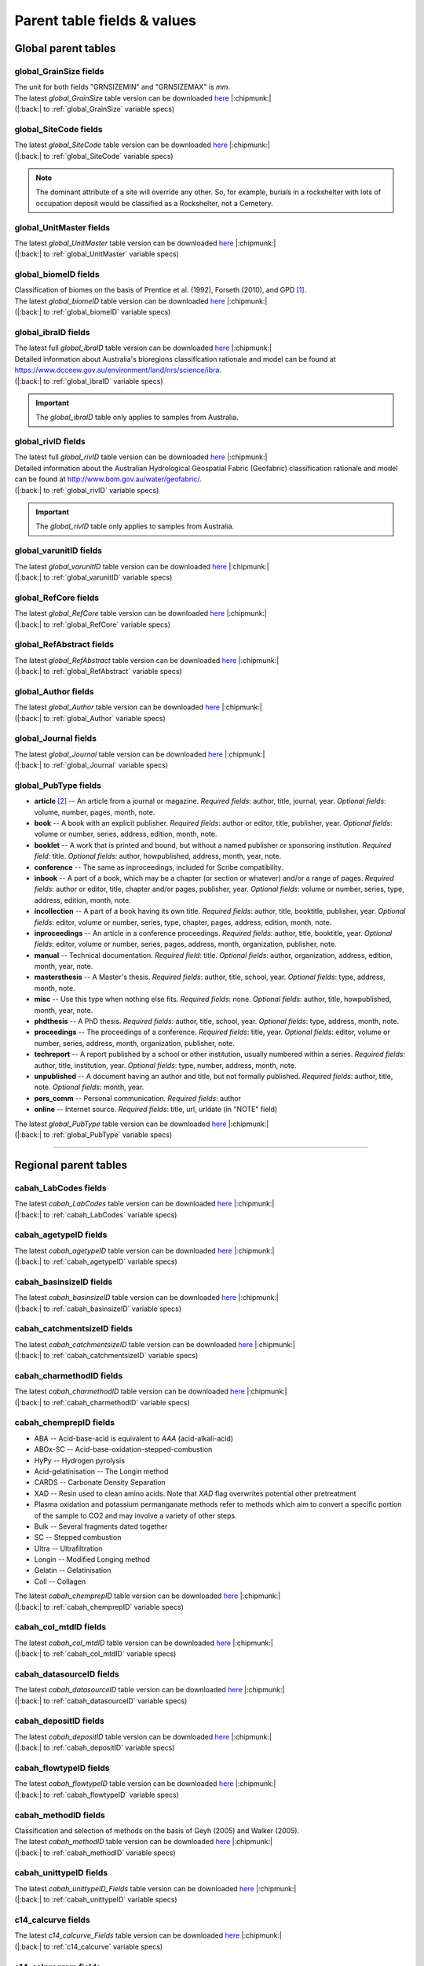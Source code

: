 ============================
Parent table fields & values
============================

..  _global_parent_tables:

Global parent tables
--------------------

..  _global_GrainSize_Fields:

global_GrainSize fields
~~~~~~~~~~~~~~~~~~~~~~~

.. csv-table::
   :file: ./csv_tables/global_GrainSize_FIELDS.csv
   :header-rows: 1

| The unit for both fields "GRNSIZEMIN" and "GRNSIZEMAX" is *mm*.
| The latest *global_GrainSize* table version can be downloaded `here <https://github.com/octopus-db/documentation/tree/main/docs/source/storage/_global_GrainSize__202305230906.csv>`_ |:chipmunk:|
| (|:back:| to :ref:`global_GrainSize` variable specs)

..  _global_SiteCode_Fields:

global_SiteCode fields
~~~~~~~~~~~~~~~~~~~~~~

.. csv-table::
   :file: ./csv_tables/global_SiteCode_FIELDS.csv
   :header-rows: 1

| The latest *global_SiteCode* table version can be downloaded `here <https://github.com/octopus-db/documentation/tree/main/docs/source/storage/_global_SiteCode__202311211335.csv>`_ |:chipmunk:|
| (|:back:| to :ref:`global_SiteCode` variable specs)

.. note::

   The dominant attribute of a site will override any other. So, for example, burials in a rockshelter with lots of occupation deposit would be classified as a Rockshelter, not a Cemetery.

..  _global_biomeID_Fields:

global_UnitMaster fields
~~~~~~~~~~~~~~~~~~~~~~~~

.. csv-table::
   :file: ./csv_tables/global_UnitMaster_FIELDS_trunc.csv
   :header-rows: 1

| The latest *global_UnitMaster* table version can be downloaded `here <https://github.com/octopus-db/documentation/tree/main/docs/source/storage/_global_UnitMaster__202311301700.csv>`_ |:chipmunk:|
| (|:back:| to :ref:`global_UnitMaster` variable specs)

..  _global_biomeID_Fields:

global_biomeID fields
~~~~~~~~~~~~~~~~~~~~~

.. csv-table::
   :file: ./csv_tables/global_biomeID_FIELDS.csv
   :header-rows: 1

| Classification of biomes on the basis of Prentice et al. (1992), Forseth (2010), and GPD [#]_.
| The latest *global_biomeID* table version can be downloaded `here <https://github.com/octopus-db/documentation/tree/main/docs/source/storage/_global_biomeID__202311151526.csv>`_ |:chipmunk:|
| (|:back:| to :ref:`global_biomeID` variable specs)

..  _global_ibraID_Fields:

global_ibraID fields
~~~~~~~~~~~~~~~~~~~~

.. csv-table::
   :file: ./csv_tables/global_ibraID_FIELDS_trunc.csv
   :header-rows: 1

| The latest full *global_ibraID* table version can be downloaded `here <https://github.com/octopus-db/documentation/tree/main/docs/source/storage/_global_ibraID__202305221532.csv>`_ |:chipmunk:|
| Detailed information about Australia's bioregions classification rationale and model can be found at `https://www.dcceew.gov.au/environment/land/nrs/science/ibra <https://www.dcceew.gov.au/environment/land/nrs/science/ibra>`_.
| (|:back:| to :ref:`global_ibraID` variable specs)

.. important::

   The *global_ibraID* table only applies to samples from Australia.

..  _global_rivID_Fields:

global_rivID fields
~~~~~~~~~~~~~~~~~~~~

.. csv-table::
   :file: ./csv_tables/global_rivID_FIELDS_trunc.csv
   :header-rows: 1

| The latest full *global_rivID* table version can be downloaded `here <https://github.com/octopus-db/documentation/tree/main/docs/source/storage/_global_rivID__202305221533.csv>`_ |:chipmunk:|
| Detailed information about the Australian Hydrological Geospatial Fabric (Geofabric) classification rationale and model can be found at  `http://www.bom.gov.au/water/geofabric/ <http://www.bom.gov.au/water/geofabric/>`_.
| (|:back:| to :ref:`global_rivID` variable specs)

.. important::

   The *global_rivID* table only applies to samples from Australia.

..  _global_varunitID_Fields:

global_varunitID fields
~~~~~~~~~~~~~~~~~~~~~~~

.. csv-table::
   :file: ./csv_tables/global_varunitID_FIELDS.csv
   :header-rows: 1

| The latest *global_varunitID* table version can be downloaded `here <https://github.com/octopus-db/documentation/tree/main/docs/source/storage/_global_varunitID__202311141556.csv>`_ |:chipmunk:|
| (|:back:| to :ref:`global_varunitID` variable specs)

..  _global_RefCore_Fields:

global_RefCore fields
~~~~~~~~~~~~~~~~~~~~~

| The latest *global_RefCore* table version can be downloaded `here <https://github.com/octopus-db/documentation/tree/main/docs/source/storage/_global_RefCore__202311181512.csv>`_ |:chipmunk:|
| (|:back:| to :ref:`global_RefCore` variable specs)

..  _global_RefAbstract_Fields:

global_RefAbstract fields
~~~~~~~~~~~~~~~~~~~~~~~~~

| The latest *global_RefAbstract* table version can be downloaded `here <https://github.com/octopus-db/documentation/tree/main/docs/source/storage/_global_RefAbstract__202311171636.csv>`_ |:chipmunk:|
| (|:back:| to :ref:`global_RefAbstract` variable specs)

..  _global_Author_Fields:

global_Author fields
~~~~~~~~~~~~~~~~~~~~

.. csv-table::
   :file: ./csv_tables/global_Author_FIELDS_trunc.csv
   :header-rows: 1

| The latest *global_Author* table version can be downloaded `here <https://github.com/octopus-db/documentation/tree/main/docs/source/storage/_global_Author__202311171658>`_ |:chipmunk:|
| (|:back:| to :ref:`global_Author` variable specs)

..  _global_Journal_Fields:

global_Journal fields
~~~~~~~~~~~~~~~~~~~~~

.. csv-table::
   :file: ./csv_tables/global_Journal_FIELDS_trunc.csv
   :header-rows: 1

| The latest *global_Journal* table version can be downloaded `here <https://github.com/octopus-db/documentation/tree/main/docs/source/storage/_global_Journal__202311171501.csv>`_ |:chipmunk:|
| (|:back:| to :ref:`global_Journal` variable specs)

..  _global_PubType_Fields:

global_PubType fields
~~~~~~~~~~~~~~~~~~~~~

.. csv-table::
   :file: ./csv_tables/global_PubType_FIELDS.csv
   :header-rows: 1

* **article** [#]_ -- An article from a journal or magazine. *Required fields*: author, title, journal, year. *Optional fields*: volume, number, pages, month, note.

* **book** -- A book with an explicit publisher. *Required fields*: author or editor, title, publisher, year. *Optional fields*: volume or number, series, address, edition, month, note.

* **booklet** -- A work that is printed and bound, but without a named publisher or sponsoring institution. *Required field*: title. *Optional fields*: author, howpublished, address, month, year, note.

* **conference** -- The same as inproceedings, included for Scribe compatibility.

* **inbook** -- A part of a book, which may be a chapter (or section or whatever) and/or a range of pages. *Required fields*: author or editor, title, chapter and/or pages, publisher, year. *Optional fields*: volume or number, series, type, address, edition, month, note.

* **incollection** -- A part of a book having its own title. *Required fields*: author, title, booktitle, publisher, year. *Optional fields*: editor, volume or number, series, type, chapter, pages, address, edition, month, note.

* **inproceedings** -- An article in a conference proceedings. *Required fields*: author, title, booktitle, year. *Optional fields*: editor, volume or number, series, pages, address, month, organization, publisher, note.

* **manual** -- Technical documentation. *Required field*: title. *Optional fields*: author, organization, address, edition, month, year, note.

* **mastersthesis** -- A Master's thesis. *Required fields*: author, title, school, year. *Optional fields*: type, address, month, note.

* **misc** -- Use this type when nothing else fits. *Required fields*: none. *Optional fields*: author, title, howpublished, month, year, note.

* **phdthesis** -- A PhD thesis. *Required fields*: author, title, school, year. *Optional fields*: type, address, month, note.

* **proceedings** -- The proceedings of a conference. *Required fields*: title, year. *Optional fields*: editor, volume or number, series, address, month, organization, publisher, note.

* **techreport** -- A report published by a school or other institution, usually numbered within a series. *Required fields*: author, title, institution, year. *Optional fields*: type, number, address, month, note.

* **unpublished** -- A document having an author and title, but not formally published. *Required fields*: author, title, note. *Optional fields*: month, year.

* **pers_comm** -- Personal communication. *Required fields*: author

* **online** -- Internet source. *Required fields*: title, url, urldate (in "NOTE" field)

| The latest *global_PubType* table version can be downloaded `here <https://github.com/octopus-db/documentation/tree/main/docs/source/storage/_global_PubType__202305230906.csv>`_ |:chipmunk:|
| (|:back:| to :ref:`global_PubType` variable specs)

----

..  _regional_parent_tables:

Regional parent tables
----------------------

..  _cabah_LabCodes_Fields:

cabah_LabCodes fields
~~~~~~~~~~~~~~~~~~~~~

.. csv-table::
   :file: ./csv_tables/cabah_LabCodes_FIELDS_trunc.csv
   :header-rows: 1

| The latest *cabah_LabCodes* table version can be downloaded `here <https://github.com/octopus-db/documentation/tree/main/docs/source/storage/_cabah_LabCodes__202311161258.csv>`_ |:chipmunk:|
| (|:back:| to :ref:`cabah_LabCodes` variable specs)

..  _cabah_agetypeID_Fields:

cabah_agetypeID fields
~~~~~~~~~~~~~~~~~~~~~~

.. csv-table::
   :file: ./csv_tables/cabah_agetypeID_FIELDS.csv
   :header-rows: 1

| The latest *cabah_agetypeID* table version can be downloaded `here <https://github.com/octopus-db/documentation/tree/main/docs/source/storage/_cabah_agetypeID__202311131736.csv>`_ |:chipmunk:|
| (|:back:| to :ref:`cabah_agetypeID` variable specs)

..  _cabah_basinsizeID_Fields:

cabah_basinsizeID fields
~~~~~~~~~~~~~~~~~~~~~~~~

.. csv-table::
   :file: ./csv_tables/cabah_basinsizeID_FIELDS.csv
   :header-rows: 1

| The latest *cabah_basinsizeID* table version can be downloaded `here <https://github.com/octopus-db/documentation/tree/main/docs/source/storage/_cabah_basinsizeID__202309141320.csv>`_ |:chipmunk:|
| (|:back:| to :ref:`cabah_basinsizeID` variable specs)

..  _cabah_catchmentsizeID_Fields:

cabah_catchmentsizeID fields
~~~~~~~~~~~~~~~~~~~~~~~~~~~~

.. csv-table::
   :file: ./csv_tables/cabah_catchmentsizeID_FIELDS.csv
   :header-rows: 1

| The latest *cabah_catchmentsizeID* table version can be downloaded `here <https://github.com/octopus-db/documentation/tree/main/docs/source/storage/_cabah_catchmentsizeID__202309141321.csv>`_ |:chipmunk:|
| (|:back:| to :ref:`cabah_catchmentsizeID` variable specs)

..  _cabah_charmethodID_Fields:

cabah_charmethodID fields
~~~~~~~~~~~~~~~~~~~~~~~~~

.. csv-table::
   :file: ./csv_tables/cabah_charmethodID_FIELDS.csv
   :header-rows: 1

| The latest *cabah_charmethodID* table version can be downloaded `here <https://github.com/octopus-db/documentation/tree/main/docs/source/storage/_cabah_charmethodID__202309111243.csv>`_ |:chipmunk:|
| (|:back:| to :ref:`cabah_charmethodID` variable specs)

..  _cabah_chemprepID_Fields:

cabah_chemprepID fields
~~~~~~~~~~~~~~~~~~~~~~~

.. csv-table::
   :file: ./csv_tables/cabah_chemprepID_FIELDS.csv
   :header-rows: 1

* ABA -- Acid-base-acid is equivalent to *AAA* (acid-alkali-acid)

* ABOx-SC -- Acid-base-oxidation-stepped-combustion

* HyPy -- Hydrogen pyrolysis

* Acid-gelatinisation -- The Longin method

* CARDS -- Carbonate Density Separation

* XAD -- Resin used to clean amino acids. Note that *XAD* flag overwrites potential other pretreatment

* Plasma oxidation and potassium permanganate methods refer to methods which aim to convert a specific portion of the sample to CO2 and may involve a variety of other steps.

* Bulk -- Several fragments dated together

* SC -- Stepped combustion

* Ultra -- Ultrafiltration

* Longin -- Modified Longing method

* Gelatin -- Gelatinisation

* Coll -- Collagen

| The latest *cabah_chemprepID* table version can be downloaded `here <https://github.com/octopus-db/documentation/tree/main/docs/source/storage/_cabah_chemprepID__202305230904.csv>`_ |:chipmunk:|
| (|:back:| to :ref:`cabah_chemprepID` variable specs)

..  _cabah_col_mtdID_Fields:

cabah_col_mtdID fields
~~~~~~~~~~~~~~~~~~~~~~

.. csv-table::
   :file: ./csv_tables/cabah_col_mtdID_FIELDS.csv
   :header-rows: 1

| The latest *cabah_col_mtdID* table version can be downloaded `here <https://github.com/octopus-db/documentation/tree/main/docs/source/storage/_cabah_col_mtdID__202311151647.csv>`_ |:chipmunk:|
| (|:back:| to :ref:`cabah_col_mtdID` variable specs)

..  _cabah_datasourceID_Fields:

cabah_datasourceID fields
~~~~~~~~~~~~~~~~~~~~~~~~~

.. csv-table::
   :file: ./csv_tables/cabah_datasourceID_FIELDS.csv
   :header-rows: 1

| The latest *cabah_datasourceID* table version can be downloaded `here <https://github.com/octopus-db/documentation/tree/main/docs/source/storage/_cabah_datasourceID__202311211134.csv>`_ |:chipmunk:|
| (|:back:| to :ref:`cabah_datasourceID` variable specs)

..  _cabah_depositID_Fields:

cabah_depositID fields
~~~~~~~~~~~~~~~~~~~~~~

.. csv-table::
   :file: ./csv_tables/cabah_depositID_FIELDS.csv
   :header-rows: 1

| The latest *cabah_depositID* table version can be downloaded `here <https://github.com/octopus-db/documentation/tree/main/docs/source/storage/_cabah_depositID__202311151744.csv>`_ |:chipmunk:|
| (|:back:| to :ref:`cabah_depositID` variable specs)

..  _cabah_flowtypeID_Fields:

cabah_flowtypeID fields
~~~~~~~~~~~~~~~~~~~~~~~

.. csv-table::
   :file: ./csv_tables/cabah_flowtypeID_FIELDS.csv
   :header-rows: 1

| The latest *cabah_flowtypeID* table version can be downloaded `here <https://github.com/octopus-db/documentation/tree/main/docs/source/storage/_cabah_flowtypeID__202309141324.csv>`_ |:chipmunk:|
| (|:back:| to :ref:`cabah_flowtypeID` variable specs)

..  _cabah_methodID_Fields:

cabah_methodID fields
~~~~~~~~~~~~~~~~~~~~~

.. csv-table::
   :file: ./csv_tables/cabah_methodID_FIELDS.csv
   :header-rows: 1

| Classification and selection of methods on the basis of Geyh (2005) and Walker (2005).
| The latest *cabah_methodID* table version can be downloaded `here <https://github.com/octopus-db/documentation/tree/main/docs/source/storage/_cabah_methodID__202311211545.csv>`_ |:chipmunk:|
| (|:back:| to :ref:`cabah_methodID` variable specs)

..  _cabah_unittypeID_Fields:

cabah_unittypeID fields
~~~~~~~~~~~~~~~~~~~~~~~

.. csv-table::
   :file: ./csv_tables/cabah_unittypeID_FIELDS.csv
   :header-rows: 1

| The latest *cabah_unittypeID_Fields* table version can be downloaded `here <https://github.com/octopus-db/documentation/tree/main/docs/source/storage/_cabah_unittypeID__202309261519.csv>`_ |:chipmunk:|
| (|:back:| to :ref:`cabah_unittypeID` variable specs)

..  _c14_calcurve_Fields:

c14_calcurve fields
~~~~~~~~~~~~~~~~~~~

.. csv-table::
   :file: ./csv_tables/c14_calcurve_FIELDS.csv
   :header-rows: 1

| The latest *c14_calcurve_Fields* table version can be downloaded `here <https://github.com/octopus-db/documentation/tree/main/docs/source/storage/_c14_calcurve_202306171029.csv>`_ |:chipmunk:|
| (|:back:| to :ref:`c14_calcurve` variable specs)

..  _c14_calprogram_Fields:

c14_calprogram fields
~~~~~~~~~~~~~~~~~~~~~

.. csv-table::
   :file: ./csv_tables/c14_calprogram_FIELDS_trunc.csv
   :header-rows: 1

| The latest *c14_calprogram_Fields* table version can be downloaded `here <https://github.com/octopus-db/documentation/tree/main/docs/source/storage/_c14_calprogram_202308291201.csv>`_ |:chipmunk:|
| (|:back:| to :ref:`c14_calprogram` variable specs)

----


..  _local_parent_tables:

Local parent tables
-------------------

..  _crn_alstndID_Fields:

crn_alstndID fields
~~~~~~~~~~~~~~~~~~~

======== ====== ================== ====== ==========
ALSTNDID ALSTND ALSTND_PUB         ALCORR ALSTNDRTIO
======== ====== ================== ====== ==========
-9999    NA     NA                 0      
1        ZAL94  AL09               0.9134 1.19E-09
2        ZAL94  AL09-Assumed       0.9134 1.19E-09
3        KNSTD  KN-4-2             1      3.096E-11
4        KNSTD  KN-4-2-Assumed     1      3.096E-11
5        KNSTD  KN01-X-Y           1      
6        KNSTD  KN01-X-Y-Assumed   1      
7        KNSTD  KNSTD              1      
8        KNSTD  KNSTD-Assumed      1      
9        KNSTD  KNSTD10650         1      1.065E-11
10       KNSTD  KNSTD10650-Assumed 1      1.065E-11
11       KNSTD  KNSTD30960         1      3.096E-11
12       KNSTD  KNSTD30960-Assumed 1      3.096E-11
13       KNSTD  NBS                1      
14       KNSTD  NBS-Assumed        1      
15       SMAL11 SMAL11             1.021  7.401E-12
16       SMAL11 SMAL11-Assumed     1.021  7.401E-12
17       KNSTD  Z92-0222           1      4.11E-11
18       KNSTD  Z92-0222-Assumed   1      4.11E-11
19       KNSTD  Z93-0221           1      1.68E-11
20       KNSTD  Z93-0221-Assumed   1      1.68E-11
21       ZAL94  ZAL94              0.9134 5.26E-10
22       ZAL94  ZAL94-Assumed      0.9134 5.26E-10
23       ZAL94N ZAL94N             1      4.9E-10
24       ZAL94N ZAL94N-Assumed     1      4.9E-10
25       ND     ND                 0      
======== ====== ================== ====== ==========

Values for crn_alstndID."ALSTNDCOMT" field as follows ...

* IDs 1, 2	-- ETH-Zurich standard, former Cologne standard, equivalent to ZAL94
* IDs 3, 4	-- ANSTO, equivalent to KNSTD
* IDs 5, 6	-- Cologne, equivalent to KNSTD
* IDs 7, 8	-- Nishiizumi, 2004
* IDs 9, 10	-- LLNL-CAMS, equivalent to KNSTD
* IDs 11, 12	-- LLNL-CAMS, PRIME-Lab, equivalent to KNSTD
* IDs 13, 14 -- ASTER in-house standard
* IDs 15, 16	-- PRIME Lab standard, equivalent to KNSTD
* IDs 17, 18	-- PRIME Lab standard, ANSTO, ANSTO-Assumed, equivalent to KNSTD
* IDs 19, 20	-- ETH-Zurich standard used prior to 1 Apr 2010, Kubik and Christl, 2010
* IDs 21, 22 -- ETH-Zurich standard, equivalent to KNSTD, effective 1 Apr 2010, Kubik and Christl, 2010

| The latest *crn_alstndID* table version can be downloaded `here <https://github.com/octopus-db/documentation/tree/main/docs/source/storage/_crn_alstndID__202305230906.csv>`_ |:chipmunk:|
| (|:back:| to :ref:`crn_alstndID` variable specs)

..  _crn_amsID_Fields:

crn_amsID fields
~~~~~~~~~~~~~~~~

+-------+------------------------+-----------------------------+
| AMSID | AMS                    | AMSORG                      |
+=======+========================+=============================+
| -9999 | NA                     | not applicable              |
+-------+------------------------+-----------------------------+
| 1     | ANSTO                  | Australian Nuclear Science  |
|       |                        | and Technology Organisation |
|       |                        | ANSTO                       |
+-------+------------------------+-----------------------------+
| 2     | ANSTO-Assumed          | Australian Nuclear Science  |
|       |                        | and Technology Organisation |
|       |                        | ANSTO                       |
+-------+------------------------+-----------------------------+
| 3     | ANU                    | Australian National         |
|       |                        | University ANU              |
+-------+------------------------+-----------------------------+
| 4     | ANU-Assumed            | Australian National         |
|       |                        | University ANU              |
+-------+------------------------+-----------------------------+
| 5     | ASTER                  | Centre for Research and     |
|       |                        | Teaching in Environmental   |
|       |                        | Geoscience CEREGE           |
+-------+------------------------+-----------------------------+
| 6     | ASTER-Assumed          | Centre for Research and     |
|       |                        | Teaching in Environmental   |
|       |                        | Geoscience CEREGE           |
+-------+------------------------+-----------------------------+
| 7     | Cologne                | University of Cologne       |
+-------+------------------------+-----------------------------+
| 8     | Cologne-Assumed        | University of Cologne       |
+-------+------------------------+-----------------------------+
| 9     | DREAMS                 | Helmholtz-Zentrum           |
|       |                        | Dresden-Rossendorf HZDR     |
+-------+------------------------+-----------------------------+
| 10    | DREAMS-Assumed         | Helmholtz-Zentrum           |
|       |                        | Dresden-Rossendorf HZDR     |
+-------+------------------------+-----------------------------+
| 11    | ETH-Zurich             | Swiss Federal Institute of  |
|       |                        | Technology in Zurich        |
|       |                        | ETH-Zurich                  |
+-------+------------------------+-----------------------------+
| 12    | ETH-Zurich-Assumed     | Swiss Federal Institute of  |
|       |                        | Technology in Zurich        |
|       |                        | ETH-Zurich                  |
+-------+------------------------+-----------------------------+
| 13    | Gif-sur-Yvette         | Climate and Environment     |
|       |                        | Sciences Laboratory LSCE,   |
|       |                        | Pierre Simon Laplace        |
|       |                        | Institute                   |
+-------+------------------------+-----------------------------+
| 14    | Gif-sur-Yvette-Assumed | Climate and Environment     |
|       |                        | Sciences Laboratory LSCE,   |
|       |                        | Pierre Simon Laplace        |
|       |                        | Institute                   |
+-------+------------------------+-----------------------------+
| 15    | KIGAM AMS              | Korea Institute of          |
|       |                        | Geoscience and Mineral      |
|       |                        | Resources KIGAM             |
+-------+------------------------+-----------------------------+
| 16    | KIGAM AMS-Assumed      | Korea Institute of          |
|       |                        | Geoscience and Mineral      |
|       |                        | Resources KIGAM             |
+-------+------------------------+-----------------------------+
| 17    | KIST Seoul             | Korea Institute of Science  |
|       |                        | and Technology              |
+-------+------------------------+-----------------------------+
| 18    | KIST Seoul-Assumed     | Korea Institute of Science  |
|       |                        | and Technology              |
+-------+------------------------+-----------------------------+
| 19    | LLNL-CAMS              | Lawrence Livermore National |
|       |                        | Laboratory LLNL, Center for |
|       |                        | Accelerator Mass            |
|       |                        | Spectrometry                |
+-------+------------------------+-----------------------------+
| 20    | LLNL-CAMS-Assumed      | Lawrence Livermore National |
|       |                        | Laboratory LLNL, Center for |
|       |                        | Accelerator Mass            |
|       |                        | Spectrometry                |
+-------+------------------------+-----------------------------+
| 21    | MALT Tokyo AMS         | Micro                       |
|       |                        | Analysis Laboratory, Tandem |
|       |                        | accelerator MALT, The       |
|       |                        | University of Tokyo         |
+-------+------------------------+-----------------------------+
| 22    | MALT Tokyo AMS-Assumed | Micro                       |
|       |                        | Analysis Laboratory, Tandem |
|       |                        | accelerator MALT, The       |
|       |                        | University of Tokyo         |
+-------+------------------------+-----------------------------+
| 23    | PRIME-Lab              | Purdue Rare Isotope         |
|       |                        | Measurement Laboratory      |
|       |                        | PRIME                       |
+-------+------------------------+-----------------------------+
| 24    | PRIME-Lab-Assumed      | Purdue Rare Isotope         |
|       |                        | Measurement Laboratory      |
|       |                        | PRIME                       |
+-------+------------------------+-----------------------------+
| 25    | SUERC                  | Scottish Universities       |
|       |                        | Environmental Research      |
|       |                        | Centre                      |
+-------+------------------------+-----------------------------+
| 26    | SUERC-Assumed          | Scottish Universities       |
|       |                        | Environmental Research      |
|       |                        | Centre                      |
+-------+------------------------+-----------------------------+
| 27    | Uppsala                | Uppsala University, Tandem  |
|       |                        | Laboratory                  |
+-------+------------------------+-----------------------------+
| 28    | Uppsala-Assumed        | Uppsala University, Tandem  |
|       |                        | Laboratory                  |
+-------+------------------------+-----------------------------+
| 29    | XCAMS (GNS)            | Compact AMS, GNS New        |
|       |                        | Zealand                     |
+-------+------------------------+-----------------------------+
| 30    | XCAMS (GNS)-Assumed    | Compact AMS, GNS New        |
|       |                        | Zealand                     |
+-------+------------------------+-----------------------------+
| 31    | XAAMS                  | Xi’an AMS Center, China     |
+-------+------------------------+-----------------------------+
| 32    | XAAMS-Assumed          | Xi’an AMS Center, China     |
+-------+------------------------+-----------------------------+
| 33    | iThemba LABS           | iThemba Laboratory for      |
|       |                        | Accelerator Based Sciences  |
+-------+------------------------+-----------------------------+
| 34    | iThemba LABS-Assumed   | iThemba Laboratory for      |
|       |                        | Accelerator Based Sciences  |
+-------+------------------------+-----------------------------+
| 35    | Tianjin                | Inst. of Surface-Earth      |
|       |                        | System Sci., School of      |
|       |                        | Earth System Sci., Tianjin  |
|       |                        | University (CHN)            |
+-------+------------------------+-----------------------------+
| 36    | Tianjin-Assumed        | Inst. of Surface-Earth      |
|       |                        | System Sci., School of      |
|       |                        | Earth System Sci., Tianjin  |
|       |                        | University (CHN)            |
+-------+------------------------+-----------------------------+

Values for crn_amsID."AMSURL" field as follows ...

* IDs 1, 2	-- https://www.ansto.gov.au/accelerator-mass-spectrometry
* IDs 3, 4	-- https://physics.anu.edu.au/nuclear/research/ams/
* IDs 5, 6	-- https://www.cerege.fr
* IDs 7, 8	-- https://cologneams.uni-koeln.de
* IDs 9, 10	-- https://www.hzdr.de
* IDs 11, 12	-- https://ams.ethz.ch
* IDs 13, 14 -- https://www.lsce.ipsl.fr
* IDs 15, 16	-- https://www.kigam.re.kr
* IDs 17, 18	-- https://eng.kist.re.kr
* IDs 19, 20	-- https://cams.llnl.gov
* IDs 21, 22 -- http://malt.um.u-tokyo.ac.jp
* IDs 23, 24 -- https://www.physics.purdue.edu/primelab/
* IDs 25, 26 -- https://www.gla.ac.uk/research/az/suerc/researchthemes/ams/
* IDs 27, 28 -- https://www.tandemlab.uu.se
* IDs 29, 30 -- https://www.gns.cri.nz
* IDs 31, 32 -- http://www.xaams.cn
* IDs 33, 34 -- https://tlabs.ac.za
* IDs 35, 36 -- http://earth.tju.edu.cn/en/

| The latest *crn_amsID* table version can be downloaded `here <https://github.com/octopus-db/documentation/tree/main/docs/source/storage/_crn_amsID__202305230906.csv>`_ |:chipmunk:|
| (|:back:| to :ref:`crn_amsID` variable specs)

..  _crn_projepsgID_Fields:

crn_projepsgID fields
~~~~~~~~~~~~~~~~~~~~~

.. csv-table::
   :file: ./csv_tables/crn_projepsgID_FIELDS_trunc.csv
   :header-rows: 1

| The latest full *crn_projepsgID* table version can be downloaded `here <https://github.com/octopus-db/documentation/tree/main/docs/source/storage/_crn_projepsgID__202305221534.csv>`_ |:chipmunk:|
| (|:back:| to :ref:`crn_projepsgID` variable specs)

..  _crn_bestndID_Fields:

crn_bestndID fields
~~~~~~~~~~~~~~~~~~~

======== ============== ====================== ====== ==========
BESTNDID BESTND         BESTND_PUB             BECORR BESTNDRTIO
======== ============== ====================== ====== ==========
-9999    NA             NA                     0      
1        07KNSTD        07KNSTD                1      
2        07KNSTD        07KNSTD-Assumed        1      
3        07KNSTD        07KNSTD3110            1      2.85E-12
4        07KNSTD        07KNSTD3110-Assumed    1      2.85E-12
5        BEST433        BEST433                0.9124 9.31E-11
6        BEST433        BEST433-Assumed        0.9124 9.31E-11
7        BEST433N       BEST433N               1      8.33E-11
8        BEST433N       BEST433N-Assumed       1      8.33E-11
9        07KNSTD        ICN                    1      
10       07KNSTD        ICN-Assumed            1      
11       07KNSTD        ICN 01-5-2             1      8.558E-12
12       07KNSTD        ICN 01-5-2-Assumed     1      8.558E-12
13       07KNSTD        KN01-6-2               1      5.349E-13
14       07KNSTD        KN01-6-2-Assumed       1      5.349E-13
15       KNSTD          KNSTD                  0.9042 
16       KNSTD          KNSTD-Assumed          0.9042 
17       07KNSTD        KNSTD3110              1      2.85E-12
18       07KNSTD        KNSTD3110-Assumed      1      2.85E-12
19       LLNL1000       LLNL1000               0.9313 1E-12
20       LLNL1000       LLNL1000-Assumed       0.9313 1E-12
21       LLNL10000      LLNL10000              0.9042 1E-11
22       LLNL10000      LLNL10000-Assumed      0.9042 1E-11
23       LLNL300        LLNL300                0.8562 3E-13
24       LLNL300        LLNL300-Assumed        0.8562 3E-13
25       LLNL3000       LLNL3000               0.8644 3E-12
26       LLNL3000       LLNL3000-Assumed       0.8644 3E-12
27       LLNL31000      LLNL31000              0.8761 3.1E-11
28       LLNL31000      LLNL31000-Assumed      0.8761 3.1E-11
29       07KNSTD        NIST SRM-4325          1      2.79E-11
30       07KNSTD        NIST SRM-4325-Assumed  1      2.79E-11
31       07KNSTD        NIST_27900             1      2.79E-11
32       07KNSTD        NIST_27900-Assumed     1      2.79E-11
33       NIST_30000     NIST_30000             0.9313 3E-11
34       NIST_30000     NIST_30000-Assumed     0.9313 3E-11
35       NIST_30200     NIST_30200             0.9251 3.02E-11
36       NIST_30200     NIST_30200-Assumed     0.9251 3.02E-11
37       NIST_30300     NIST_30300             0.9221 3.03E-11
38       NIST_30300     NIST_30300-Assumed     0.9221 3.03E-11
39       NIST_30600     NIST_30600             0.913  3.06E-11
40       NIST_30600     NIST_30600-Assumed     0.913  3.06E-11
41       NIST_Certified NIST_Certified         1.0425 2.68E-11
42       NIST_Certified NIST_Certified-Assumed 1.0425 2.68E-11
43       S2007          S2007                  0.9124 3.08E-11
44       S2007          S2007-Assumed          0.9124 3.08E-11
45       S2007N         S2007N                 1      2.81E-11
46       S2007N         S2007N-Assumed         1      2.81E-11
47       S555           S555                   0.9124 9.55E-11
48       S555           S555-Assumed           0.9124 9.55E-11
49       S555N          S555N                  1      8.71E-11
50       S555N          S555N-Assumed          1      8.71E-11
51       07KNSTD        SMD-Be-12              1      1.704E-12
52       07KNSTD        SMD-Be-12-Assumed      1      1.704E-12
53       07KNSTD        SRM KN-5-2             1      8.558E-12
54       07KNSTD        SRM KN-5-2-Assumed     1      8.558E-12
55       07KNSTD        STD-11                 1      1.191E-11
56       07KNSTD        STD-11-Assumed         1      1.191E-11
57       NIST_30500     NIST_30500             0.9124 3.05E-11
58       NIST_30500     NIST_30500-Assumed     0.9124 3.05E-11
59       ND             ND                     0      
======== ============== ====================== ====== ==========

Values for crn_bestndID."BESTNDCOMT" as follows ...

* IDs 1, 2	-- Nishiizumi et al, 2007 (NIM-B v. 258, p. 403)
* IDs 3, 4	-- Standard used at PRIME, equivalent to 07KNSTD
* IDs 5, 6	-- ETH-Zurich standard used prior to 1 Apr 2010, Kubik and Christl, 2010
* IDs 7, 8	-- ETH-Zurich standard, equivalent to 07KNSTD, effective 1 Apr 2010, Kubik and Christl, 2010
* IDs 9, 10	-- S130 and S142, Nishiizumi e al., 2007, equivalent to 07KNSTD
* IDs 11, 12	-- S145, Nishiizumi e al., 2007, equivalent to 07KNSTD
* IDs 13, 14 -- S109, Nishiizumi e al., 2007, measured in Cologne, equivalent to 07KNSTD
* IDs 15, 16	-- Nishiizumi standards assuming old Be-10 half life
* IDs 17, 18	-- S154, primary LLNL standard (01-5-4), Rood et al., 2013
* IDs 19, 20	-- LLNL-CAMS in-house standard, cf. Balco, 2016
* IDs 21, 22 -- LLNL-CAMS in-house standard, cf. Balco, 2016
* IDs 23, 24 -- LLNL-CAMS in-house standard, cf. Balco, 2016
* IDs 25, 26 -- LLNL-CAMS in-house standard, cf. Balco, 2016
* IDs 27, 28 -- LLNL-CAMS in-house standard, cf. Balco, 2016
* IDs 29, 30 -- equivalent to 07KNSTD
* IDs 31, 32 -- NIST SRM-4325, but with differing assumed isotope ratio, equivalent to 07KNSTD
* IDs 33, 34 -- NIST SRM-4325, but with differing assumed isotope ratio
* IDs 35, 36 -- NIST SRM-4325, but with differing assumed isotope ratio
* IDs 37, 38 -- NIST SRM-4325, but with differing assumed isotope ratio
* IDs 39, 40 -- NIST SRM-4325, but with differing assumed isotope ratio
* IDs 41, 42 -- used at PRIME Lab prior to 12 Jan 2005, cf. Balco 2016
* IDs 43, 44 -- ETH-Zurich standard used prior to 1 Apr 2010, Kubik and Christl, 2010
* IDs 45, 46 -- ETH-Zurich standard, equivalent to 07KNSTD, effective 1 Apr 2010, Kubik and Christl, 2010
* IDs 47, 48 -- ETH-Zurich standard used prior to 1 Apr 2010, Kubik and Christl, 2010
* IDs 49, 50 -- ETH-Zurich standard, equivalent to 07KNSTD, effective 1 Apr 2010, Kubik and Christl, 2010
* IDs 51, 52 -- S225, DREAMS, equivalent to 07KNSTD
* IDs 53, 54 -- various ANSTO runs, equivalent to 07KNSTD
* IDs 55, 56 -- ASTER standard, equivalent to NIST_27900 and 07KNSTD
* IDs 57, 58 -- NIST SRM-4325, but with differing assumed isotope ratio

| The latest full *crn_bestndID* table version can be downloaded `here <https://github.com/octopus-db/documentation/tree/main/docs/source/storage/_crn_bestndID__202305230906.csv>`_ |:chipmunk:|
| (|:back:| to :ref:`crn_bestndID` variable specs)

----

..  _arch_featdatedID_Fields:

arch_featdatedID fields
~~~~~~~~~~~~~~~~~~~~~~~

.. csv-table::
   :file: ./csv_tables/arch_featdatedID_FIELDS.csv
   :header-rows: 1

| The latest *arch_featdatedID* table version can be downloaded `here <https://github.com/octopus-db/documentation/tree/main/docs/source/storage/_arch_featdatedID__202305230904.csv>`_ |:chipmunk:|
| (|:back:| to :ref:`arch_featdatedID` variable specs)

..  _c13_valID_Fields:

c13_valID fields
~~~~~~~~~~~~~~~~

.. csv-table::
   :file: ./csv_tables/c13_valID_FIELDS.csv
   :header-rows: 1

| The latest *c13_valID* table version can be downloaded `here <https://github.com/octopus-db/documentation/tree/main/docs/source/storage/_c13_valID__202305230904.csv>`_ |:chipmunk:|
| (|:back:| to :ref:`c13_valID` variable specs)

..  _c14_contamID_Fields:

c14_contamID fields
~~~~~~~~~~~~~~~~~~~

.. csv-table::
   :file: ./csv_tables/c14_contamID_FIELDS.csv
   :header-rows: 1

| The latest *c14_contamID* table version can be downloaded `here <https://github.com/octopus-db/documentation/tree/main/docs/source/storage/_c14_contamID__202305230904.csv>`_ |:chipmunk:|
| (|:back:| to :ref:`c14_contamID` variable specs)

..  _c14_hum_modID_Fields:

c14_hum_modID fields
~~~~~~~~~~~~~~~~~~~~

.. csv-table::
   :file: ./csv_tables/c14_hum_modID_FIELDS.csv
   :header-rows: 1

| The latest *c14_hum_modID* table version can be downloaded `here <https://github.com/octopus-db/documentation/tree/main/docs/source/storage/_c14_hum_modID__202305230904.csv>`_ |:chipmunk:|
| (|:back:| to :ref:`c14_hum_modID` variable specs)

..  _c14_materia1ID_Fields:

c14_materia1ID fields
~~~~~~~~~~~~~~~~~~~~~

.. csv-table::
   :file: ./csv_tables/c14_materia1ID_FIELDS.csv
   :header-rows: 1

| The latest *c14_materia1ID* table version can be downloaded `here <https://github.com/octopus-db/documentation/tree/main/docs/source/storage/_c14_materia1ID__202305230904.csv>`_ |:chipmunk:|
| (|:back:| to :ref:`c14_materia1ID` variable specs)

..  _c14_materia2ID_Fields:

c14_materia2ID fields
~~~~~~~~~~~~~~~~~~~~~

.. csv-table::
   :file: ./csv_tables/c14_materia2ID_FIELDS.csv
   :header-rows: 1

| The latest *c14_materia2ID* table version can be downloaded `here <https://github.com/octopus-db/documentation/tree/main/docs/source/storage/_c14_materia2ID__202309051133.csv>`_ |:chipmunk:|
| (|:back:| to :ref:`c14_materia2ID` variable specs)

..  _c14_solvent2ID_Fields:

c14_solvent2ID fields
~~~~~~~~~~~~~~~~~~~~~

.. csv-table::
   :file: ./csv_tables/c14_solvent2ID_FIELDS.csv
   :header-rows: 1

| The latest *c14_solvent2ID* table version can be downloaded `here <https://github.com/octopus-db/documentation/tree/main/docs/source/storage/_c14_solvent2ID__202305230904.csv>`_ |:chipmunk:|
| (|:back:| to :ref:`c14_solvent2ID` variable specs)

..  _c_mtdID_Fields:

c_mtdID fields
~~~~~~~~~~~~~~

.. csv-table::
   :file: ./csv_tables/c_mtdID_FIELDS.csv
   :header-rows: 1

| The latest *c_mtdID* table version can be downloaded `here <https://github.com/octopus-db/documentation/tree/main/docs/source/storage/_c_mtdID__202305230904.csv>`_ |:chipmunk:|
| (|:back:| to :ref:`c_mtdID` variable specs)

----

..  _osl-tl_agemodelID_Fields:

osl-tl_agemodelID fields
~~~~~~~~~~~~~~~~~~~~~~~~

.. csv-table::
   :file: ./csv_tables/osl-tl_agemodelID_FIELDS.csv
   :header-rows: 1

| The latest *osl-tl_agemodelID* table version can be downloaded `here <https://github.com/octopus-db/documentation/tree/main/docs/source/storage/_osl_tl_agemodelID__202305230906.csv>`_ |:chipmunk:|
| (|:back:| to :ref:`osl-tl_agemodelID` variable specs)

..  _osl-tl_ed_procID_Fields:

osl-tl_ed_procID fields
~~~~~~~~~~~~~~~~~~~~~~~

.. csv-table::
   :file: ./csv_tables/osl-tl_ed_procID_FIELDS.csv
   :header-rows: 1

| The latest *osl-tl_ed_procID* table version can be downloaded `here <https://github.com/octopus-db/documentation/tree/main/docs/source/storage/_osl_tl_ed_procID__202305230906.csv>`_ |:chipmunk:|
| (|:back:| to :ref:`osl-tl_ed_procID` variable specs)

..  _osl-tl_lum_matID_Fields:

osl-tl_lum_matID fields
~~~~~~~~~~~~~~~~~~~~~~~

.. csv-table::
   :file: ./csv_tables/osl-tl_lum_matID_FIELDS.csv
   :header-rows: 1

| The latest *osl-tl_lum_matID* table version can be downloaded `here <https://github.com/octopus-db/documentation/tree/main/docs/source/storage/_osl_tl_lum_matID__202305230906.csv>`_ |:chipmunk:|
| (|:back:| to :ref:`osl-tl_lum_matID` variable specs)

..  _osl-tl_mineralID_Fields:

osl-tl_mineralID fields
~~~~~~~~~~~~~~~~~~~~~~~

.. csv-table::
   :file: ./csv_tables/osl-tl_mineralID_FIELDS.csv
   :header-rows: 1

| The latest *osl-tl_mineralID* table version can be downloaded `here <https://github.com/octopus-db/documentation/tree/main/docs/source/storage/_osl_tl_mineralID__202305230906.csv>`_ |:chipmunk:|
| (|:back:| to :ref:`osl-tl_mineralID` variable specs)

..  _osl-tl_mtdID_Fields:

osl-tl_mtdID fields
~~~~~~~~~~~~~~~~~~~

.. csv-table::
   :file: ./csv_tables/osl-tl_mtdID_FIELDS.csv
   :header-rows: 1

| The latest *osl-tl_mtdID* table version can be downloaded `here <https://github.com/octopus-db/documentation/tree/main/docs/source/storage/_osl_tl_mtdID__202305230906.csv>`_ |:chipmunk:|
| (|:back:| to :ref:`osl-tl_mtdID` variable specs)

..  _osl_typeID_Fields:

osl_typeID fields
~~~~~~~~~~~~~~~~~

.. csv-table::
   :file: ./csv_tables/osl_typeID_FIELDS.csv
   :header-rows: 1

| The latest *osl_typeID* table version can be downloaded `here <https://github.com/octopus-db/documentation/tree/main/docs/source/storage/_osl_typeID__202305230906.csv>`_ |:chipmunk:|
| (|:back:| to :ref:`osl_typeID` variable specs)

----

..  _sed_depconID_Fields:

sed_depconID fields
~~~~~~~~~~~~~~~~~~~

.. csv-table::
   :file: ./csv_tables/sed_depconID_FIELDS.csv
   :header-rows: 1

| The latest *sed_depconID* table version can be downloaded `here <https://github.com/octopus-db/documentation/tree/main/docs/source/storage/_sed_depconID__202305230906.csv>`_ |:chipmunk:|
| (|:back:| to :ref:`sed_depconID` variable specs)

..  _sed_faciesID_Fields:

sed_faciesID fields
~~~~~~~~~~~~~~~~~~~

.. csv-table::
   :file: ./csv_tables/sed_faciesID_FIELDS.csv
   :header-rows: 1

| The latest *sed_faciesID* table version can be downloaded `here <https://github.com/octopus-db/documentation/tree/main/docs/source/storage/_sed_faciesID__202305230906.csv>`_ |:chipmunk:|
| (|:back:| to :ref:`sed_faciesID` variable specs)

..  _sed_geommodID_Fields:

sed_geommodID fields
~~~~~~~~~~~~~~~~~~~~

.. csv-table::
   :file: ./csv_tables/sed_geommodID_FIELDS.csv
   :header-rows: 1

| The latest *sed_geommodID* table version can be downloaded `here <https://github.com/octopus-db/documentation/tree/main/docs/source/storage/_sed_geommodID__202305230906.csv>`_ |:chipmunk:|
| (|:back:| to :ref:`sed_geommodID` variable specs)

..  _sed_geotypeID_Fields:

sed_geotypeID fields
~~~~~~~~~~~~~~~~~~~~

.. csv-table::
   :file: ./csv_tables/sed_geotypeID_FIELDS.csv
   :header-rows: 1

| The latest *sed_geotypeID* table version can be downloaded `here <https://github.com/octopus-db/documentation/tree/main/docs/source/storage/_sed_geotypeID__202305230906.csv>`_ |:chipmunk:|
| (|:back:| to :ref:`sed_geotypeID` variable specs)

..  _sed_laketypeID_Fields:

sed_laketypeID fields
~~~~~~~~~~~~~~~~~~~~~

.. csv-table::
   :file: ./csv_tables/sed_laketypeID_FIELDS.csv
   :header-rows: 1

| The latest *sed_laketypeID* table version can be downloaded `here <https://github.com/octopus-db/documentation/tree/main/docs/source/storage/_sed_laketypeID__202305230906.csv>`_ |:chipmunk:|
| (|:back:| to :ref:`sed_laketypeID` variable specs)

..  _sed_morphID_Fields:

sed_morphID fields
~~~~~~~~~~~~~~~~~~

.. csv-table::
   :file: ./csv_tables/sed_morphID_FIELDS.csv
   :header-rows: 1

| The latest *sed_morphID* table version can be downloaded `here <https://github.com/octopus-db/documentation/tree/main/docs/source/storage/_sed_morphID__202305230906.csv>`_ |:chipmunk:|
| (|:back:| to :ref:`sed_morphID` variable specs)

..  _sed_sitetypeID_Fields:

sed_sitetypeID fields
~~~~~~~~~~~~~~~~~~~~~

.. csv-table::
   :file: ./csv_tables/sed_sitetypeID_FIELDS.csv
   :header-rows: 1

| The latest *sed_sitetypeID* table version can be downloaded `here <https://github.com/octopus-db/documentation/tree/main/docs/source/storage/_sed_sitetypeID__202305230906.csv>`_ |:chipmunk:|
| (|:back:| to :ref:`sed_sitetypeID` variable specs)

----

..  _fos_TaxRank1_classID_Fields:

fos_TaxRank1_classID fields
~~~~~~~~~~~~~~~~~~~~~~~~~~~

.. csv-table::
   :file: ./csv_tables/fos_TaxRank1_classID_FIELDS.csv
   :header-rows: 1

| (|:back:| to :ref:`fos_TaxRank1_classID` variable specs)

..  _fos_TaxRank2_infraclaID_Fields:

fos_TaxRank2_infraclaID fields
~~~~~~~~~~~~~~~~~~~~~~~~~~~~~~

.. csv-table::
   :file: ./csv_tables/fos_TaxRank2_infraclaID_FIELDS_trunc.csv
   :header-rows: 1

| The latest full *fos_TaxRank2_infraclaID* table version can be downloaded `here <https://github.com/octopus-db/documentation/tree/main/docs/source/storage/_fos_TaxRank2_infraclaID__202305221536.csv>`_ |:chipmunk:|
| (|:back:| to :ref:`fos_TaxRank2_infraclaID` variable specs)

..  _fos_TaxRank3_ordrID_Fields:

fos_TaxRank3_ordrID fields
~~~~~~~~~~~~~~~~~~~~~~~~~~

.. csv-table::
   :file: ./csv_tables/fos_TaxRank3_ordrID_FIELDS_trunc.csv
   :header-rows: 1

| The latest full *fos_TaxRank3_ordrID* table version can be downloaded `here <https://github.com/octopus-db/documentation/tree/main/docs/source/storage/_fos_TaxRank3_ordrID__202305221536.csv>`_ |:chipmunk:|
| (|:back:| to :ref:`fos_TaxRank3_ordrID` variable specs)

..  _fos_TaxRank4_familyID_Fields:

fos_TaxRank4_familyID fields
~~~~~~~~~~~~~~~~~~~~~~~~~~~~

.. csv-table::
   :file: ./csv_tables/fos_TaxRank4_familyID_FIELDS_trunc.csv
   :header-rows: 1

| The latest full *fos_TaxRank4_familyID* table version can be downloaded `here <https://github.com/octopus-db/documentation/tree/main/docs/source/storage/_fos_TaxRank4_familyID__202305221535.csv>`_ |:chipmunk:|
| (|:back:| to :ref:`fos_TaxRank4_familyID` variable specs)

..  _fos_TaxRank5_genusID_Fields:

fos_TaxRank5_genusID fields
~~~~~~~~~~~~~~~~~~~~~~~~~~~

.. csv-table::
   :file: ./csv_tables/fos_TaxRank5_genusID_FIELDS_trunc.csv
   :header-rows: 1

| The latest full *fos_TaxRank5_genusID* table version can be downloaded `here <https://github.com/octopus-db/documentation/tree/main/docs/source/storage/_fos_TaxRank5_genusID__202305221535.csv>`_ |:chipmunk:|
| (|:back:| to :ref:`fos_TaxRank5_genusID` variable specs)

..  _fos_TaxRank6_speciesID_Fields:

fos_TaxRank6_speciesID fields
~~~~~~~~~~~~~~~~~~~~~~~~~~~~~

.. csv-table::
   :file: ./csv_tables/fos_TaxRank6_speciesID_FIELDS_trunc.csv
   :header-rows: 1

| The latest full *fos_TaxRank6_speciesID* table version can be downloaded `here <https://github.com/octopus-db/documentation/tree/main/docs/source/storage/_fos_TaxRank6_speciesID__202305221535.csv>`_ |:chipmunk:|
| (|:back:| to :ref:`fos_TaxRank6_speciesID` variable specs)

..  _fos_chemtypeID_Fields:

fos_chemtypeID fields
~~~~~~~~~~~~~~~~~~~~~

.. csv-table::
   :file: ./csv_tables/fos_chemtypeID_FIELDS.csv
   :header-rows: 1

| The latest full *fos_chemtypeID* table version can be downloaded `here <https://github.com/octopus-db/documentation/tree/main/docs/source/storage/_fos_chemtypeID__202305230906.csv>`_ |:chipmunk:|
| (|:back:| to :ref:`fos_chemtypeID` variable specs)

..  _fos_fosmat1ID_Fields:

fos_fosmat1ID fields
~~~~~~~~~~~~~~~~~~~~

.. csv-table::
   :file: ./csv_tables/fos_fosmat1ID_FIELDS.csv
   :header-rows: 1

| The latest full *fos_fosmat1ID* table version can be downloaded `here <https://github.com/octopus-db/documentation/tree/main/docs/source/storage/_fos_fosmat1ID__202305230906.csv>`_ |:chipmunk:|
| (|:back:| to :ref:`fos_fosmat1ID` variable specs)

..  _fos_fosmat2ID_Fields:

fos_fosmat2ID fields
~~~~~~~~~~~~~~~~~~~~

.. csv-table::
   :file: ./csv_tables/fos_fosmat2ID_FIELDS.csv
   :header-rows: 1

| The latest full *fos_fosmat2ID* table version can be downloaded `here <https://github.com/octopus-db/documentation/tree/main/docs/source/storage/_fos_fosmat2ID__202305230906.csv>`_ |:chipmunk:|
| (|:back:| to :ref:`fos_fosmat2ID` variable specs)

..  _fos_mtdsID_Fields:

fos_mtdsID fields
~~~~~~~~~~~~~~~~~

.. csv-table::
   :file: ./csv_tables/fos_mtdsID_FIELDS.csv
   :header-rows: 1

| The latest full *fos_mtdsID* table version can be downloaded `here <https://github.com/octopus-db/documentation/tree/main/docs/source/storage/_fos_mtdsID__202305230906.csv>`_ |:chipmunk:|
| (|:back:| to :ref:`fos_mtdsID` variable specs)

.. rubric:: Footnotes

.. [#] Global Palaeofire Database (`https://www.paleofire.org <https://www.paleofire.org>`_)
.. [#] Entry type descriptions taken from `http://newton.ex.ac.uk/tex/pack/bibtex/btxdoc/ <http://newton.ex.ac.uk/tex/pack/bibtex/btxdoc/>`_
.. [#] Anderson, Libby, Weinhouse, Reid, Kirshenbaum & Grosse (1947) DOI: `10.1103/PhysRev.72.931 <https://doi.org/10.1103/PhysRev.72.931>`_
.. [#] Dorn (1983) DOI: `10.1016/0033-5894(83)90065-0 <https://doi.org/10.1016/0033-5894(83)90065-0>`_
.. [#] Frink (1996) DOI: `10.2136/sssaspecpub44.c6 <https://doi.org/10.2136/sssaspecpub44.c6>`_
.. [#] Huntley, Godfrey-Smith & Thewalt (1985) DOI: `10.1038/313105a0 <https://doi.org/10.1038/313105a0>`_
.. [#] Daniels, Boyd & Saunders (1953) DOI: `10.1126/science.117.3040.343 <https://doi.org/10.1126/science.117.3040.343>`_
.. [#] Kaufmann & Libby (1954) DOI: `10.1103/PhysRev.93.1337 <https://doi.org/10.1103/PhysRev.93.1337>`_
.. [#] Arnold (1956) DOI: `10.1126/science.124.3222.584 <https://doi.org/10.1126/science.124.3222.584>`_
.. [#] Lal, Goldberg & Koide (1960) DOI: `10.1126/science.131.3397.332 <https://doi.org/10.1126/science.131.3397.332>`_
.. [#] Davis & Schaeffer (1955) DOI: `10.1111/j.1749-6632.1955.tb35368.x <https://doi.org/10.1111/j.1749-6632.1955.tb35368.x>`_
.. [#] Loosli & Oeschger (1968) DOI: `10.1016/S0012-821X(68)80039-1 <https://doi.org/10.1016/S0012-821X(68)80039-1>`_
.. [#] Raisbeck & Yiou (1979) DOI: `10.1038/277042a0 <https://doi.org/10.1038/277042a0>`_
.. [#] Wilkinson & Sheline (1955) DOI: `10.1103/PhysRev.99.752 <https://doi.org/10.1103/PhysRev.99.752>`_
.. [#] Marti (1967) DOI: `10.1103/PhysRevLett.18.264 <https://doi.org/10.1103/PhysRevLett.18.264>`_
.. [#] Takagi, Hampel & Kirsten (1974) DOI: `10.1016/0012-821X(74)90019-3 <https://doi.org/10.1016/0012-821X(74)90019-3>`_
.. [#] Smits & Gentner (1950) DOI: `10.1016/0016-7037(50)90005-6 <https://doi.org/10.1016/0016-7037(50)90005-6>`_
.. [#] Hahn, Strassmann & Walling (1937) DOI: `10.1007/BF01492269 <https://doi.org/10.1007/BF01492269>`_
.. [#] Herr, Merz, Eberhardt & Signer (1958) DOI: `10.1515/zna-1958-0404 <https://doi.org/10.1515/zna-1958-0404>`_
.. [#] Herr & Merz (1955) DOI: `10.1515/zna-1955-0804 <https://doi.org/10.1515/zna-1955-0804>`_
.. [#] Holmes (1911) DOI: `10.1098/rspa.1911.0036 <https://doi.org/10.1098/rspa.1911.0036>`_
.. [#] Williams (1995) DOI: `10.1007/BF00768738 <https://doi.org/10.1007/BF00768738>`_
.. [#] Barnes, Lang & Potratz (1956) DOI: `10.1126/science.124.3213.175.b <https://doi.org/10.1126/science.124.3213.175.b>`_
.. [#] Thurber (1962) DOI: `10.1029/JZ067i011p04518 <https://doi.org/10.1029/JZ067i011p04518>`_
.. [#] Prasad, Poolton, Kook & Jain (2017) DOI: `10.1038/s41598-017-10174-8 <https://doi.org/10.1038/s41598-017-10174-8>`_
.. [#] Trautmann, Krbetschek, Dietrich & Stolz (1998) DOI: `10.1016/S1350-4487(98)00012-2 <https://doi.org/10.1016/S1350-4487(98)00012-2>`_
.. [#] Hütt, Jaek & Tchonka (1988) DOI: `10.1016/0277-3791(88)90033-9 <https://doi.org/10.1016/0277-3791(88)90033-9>`_
.. [#] Huang & Walker (1967) DOI: `10.1126/science.155.3766.1103 <https://doi.org/10.1126/science.155.3766.1103>`_
.. [#] Fanale & Schaeffer (1965) DOI: `10.1126/science.149.3681.312 <https://doi.org/10.1126/science.149.3681.312>`_
.. [#] Price & Walker (1962) DOI: `10.1038/196732a0 <https://doi.org/10.1038/196732a0>`_
.. [#] Friedman & Smith (1960) DOI: `10.2307/276634 <https://doi.org/10.2307/276634>`_
.. [#] Emiliani (1954) DOI: `10.1126/science.119.3103.853 <https://doi.org/10.1126/science.119.3103.853>`_
.. [#] Harold (1960) DOI: `10.1111/j.1475-4754.1960.tb00518.x <https://doi.org/10.1111/j.1475-4754.1960.tb00518.x>`_
.. [#] Rengan (1983) DOI: `10.1021%2Fed060p682 <https://doi.org/10.1021%2Fed060p682>`_
.. [#] Fifield (1999) DOI: `10.1088/0034-4885/62/8/202 <https://doi.org/10.1088/0034-4885/62/8/202>`_
